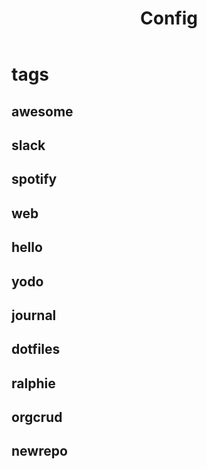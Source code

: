 #+TITLE: Config

* tags
:PROPERTIES:
:child-tag: awesometag
:END:
** awesome
** slack
** spotify
** web
** hello
** yodo
** journal
** dotfiles
** ralphie
** orgcrud
** newrepo
